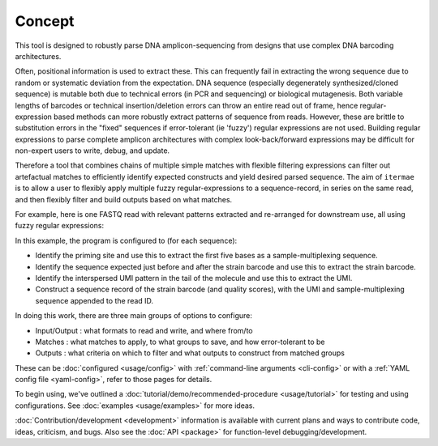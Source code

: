 Concept
========================

This tool is designed to robustly parse DNA amplicon-sequencing from designs 
that use complex DNA barcoding architectures. 

Often, positional information is used to extract these. 
This can frequently fail in extracting the wrong sequence due to random or 
systematic deviation from the expectation. 
DNA sequence (especially degenerately synthesized/cloned sequence) is mutable 
both due to technical errors (in PCR and sequencing) or biological mutagenesis.
Both variable lengths of barcodes or technical insertion/deletion errors can 
throw an entire read out of frame, hence regular-expression based methods 
can more robustly extract patterns of sequence from reads. 
However, these are brittle to substitution errors in the "fixed" sequences 
if error-tolerant (ie 'fuzzy') regular expressions are not used. 
Building regular expressions to parse complete amplicon architectures with
complex look-back/forward expressions may be difficult for non-expert users 
to write, debug, and update. 

Therefore a tool that combines chains of multiple simple matches
with flexible filtering expressions can filter out artefactual matches to
efficiently identify expected constructs and yield desired parsed sequence.
The aim of ``itermae`` is to allow a user to flexibly apply 
multiple fuzzy regular-expressions to a sequence-record, in series on the 
same read, and then flexibly filter and build outputs based on what matches. 

For example, here is one FASTQ read with relevant patterns extracted and 
re-arranged for downstream use, all using fuzzy regular expressions:

.. image:: /img/parse_diagram_1.svg

In this example, the program is configured to (for each sequence):

* Identify the priming site and use this to extract the first five bases as
  a sample-multiplexing sequence.
* Identify the sequence expected just before and after the strain barcode and
  use this to extract the strain barcode.
* Identify the interspersed UMI pattern in the tail of the molecule and use
  this to extract the UMI.
* Construct a sequence record of the strain barcode (and quality scores), with
  the UMI and sample-multiplexing sequence appended to the read ID.

In doing this work, 
there are three main groups of options to configure:

* Input/Output : what formats to read and write, and where from/to
* Matches : what matches to apply, to what groups to save, and how error-tolerant to be
* Outputs : what criteria on which to filter and what outputs to construct from matched groups

These can be :doc:`configured <usage/config>` with 
:ref:`command-line arguments <cli-config>`
or with a
:ref:`YAML config file <yaml-config>`,
refer to those pages for details.

To begin using, we've outlined a
:doc:`tutorial/demo/recommended-procedure <usage/tutorial>`
for testing and using configurations.
See :doc:`examples <usage/examples>` for more ideas.

:doc:`Contribution/development <development>` information is available with
current plans and ways to contribute code, ideas, criticism, and bugs.
Also see the :doc:`API <package>` for function-level debugging/development.

